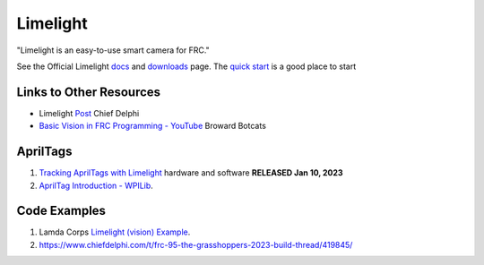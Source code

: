 ============
Limelight
============

"Limelight is an easy-to-use smart camera for FRC."

See the Official Limelight `docs <https://docs.limelightvision.io/en/latest/>`_ and `downloads <https://limelightvision.io/pages/downloads>`_ page. The `quick start <https://docs.limelightvision.io/docs/docs-limelight/getting-started/programming>`_ is a good place to start

------------------------
Links to Other Resources
------------------------
* Limelight `Post <https://www.chiefdelphi.com/t/limelight-2022-0-3-update/400306>`_ Chief Delphi
* `Basic Vision in FRC Programming - YouTube <https://youtu.be/hk8yAgDogPE>`_ Broward Botcats

---------
AprilTags
---------
#. `Tracking AprilTags with Limelight <https://docs.limelightvision.io/en/latest/apriltags_in_2d.html>`_ hardware and software **RELEASED Jan 10, 2023**
#. `AprilTag Introduction - WPILib <https://docs.wpilib.org/en/stable/docs/software/vision-processing/apriltag/index.html>`_.

--------------
Code Examples
--------------
#. Lamda Corps `Limelight (vision) Example <https://github.com/Lambda-Corps/2020InfiniteRecharge/blob/master/src/main/java/frc/robot/subsystems/Vision.java>`_.
#. https://www.chiefdelphi.com/t/frc-95-the-grasshoppers-2023-build-thread/419845/
